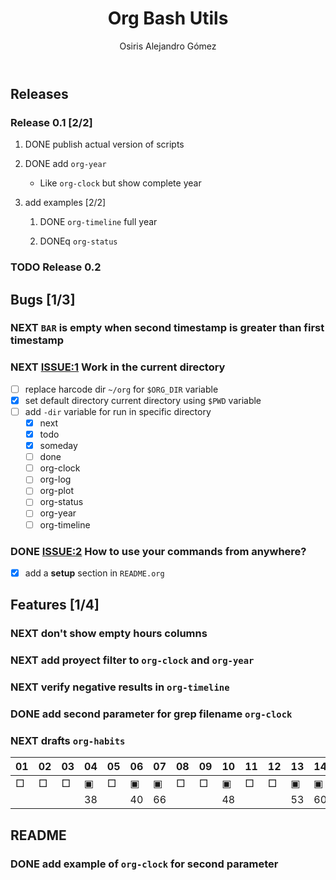 #+TITLE:     Org Bash Utils
#+AUTHOR:    Osiris Alejandro Gómez
#+EMAIL:     osiux@osiux.com
#+LANGUAGE:  en
#+LINK:      ISSUE https://github.com/osiris/org-bash-utils/issues/




** Releases
*** Release 0.1 [2/2]
**** DONE publish actual version of scripts
     CLOSED: [2014-03-11 mar 10:56] SCHEDULED: <2014-03-11 mar>
     :LOGBOOK:
     - State "DONE"       from "NEXT"       [2014-03-11 mar 10:56]
     CLOCK: [2014-03-11 mar 10:30]--[2014-03-11 mar 10:55] =>  0:25
     :END:

**** DONE add =org-year=
     CLOSED: [2014-03-11 mar 12:46]
     :LOGBOOK:
     - State "DONE"       from "NEXT"       [2014-03-11 mar 12:46]
     CLOCK: [2014-03-11 mar 12:10]--[2014-03-11 mar 12:45] =>  0:35
     :END:

     - Like =org-clock= but show complete year

**** add examples [2/2]
***** DONE =org-timeline= full year
      CLOSED: [2014-03-11 mar 12:57]
      :LOGBOOK:
      - State "DONE"       from "NEXT"       [2014-03-11 mar 12:57]
      :END:

***** DONEq =org-status=
      CLOSED: [2014-03-11 mar 13:01]
      :LOGBOOK:
      - State "DONE"       from "NEXT"       [2014-03-11 mar 13:01]
      CLOCK: [2014-03-11 mar 12:45]--[2014-03-11 mar 12:57] =>  0:12
      :END:

*** TODO Release 0.2

** Bugs [1/3]
*** NEXT =BAR= is empty when second timestamp is greater than first timestamp
*** NEXT [[ISSUE:1]] Work in the current directory
    :LOGBOOK:
    CLOCK: [2014-03-29 sáb 10:17]--[2014-03-29 sáb 10:59] =>  0:42
    :END:

    - [ ] replace harcode dir =~/org= for =$ORG_DIR= variable
    - [X] set default directory current directory using =$PWD= variable
    - [-] add =-dir= variable for run in specific directory
      - [X] next
      - [X] todo
      - [X] someday
      - [ ] done
      - [ ] org-clock
      - [ ] org-log
      - [ ] org-plot
      - [ ] org-status
      - [ ] org-year
      - [ ] org-timeline

*** DONE [[ISSUE:2]] How to use your commands from anywhere?
    CLOSED: [2014-03-12 mié 15:08]
    :LOGBOOK:
    - State "DONE"       from "NEXT"       [2014-03-12 mié 15:08]
    CLOCK: [2014-03-12 mié 14:58]--[2014-03-12 mié 15:05] =>  0:07
    :END:

    - [X] add a *setup* section in =README.org=

** Features [1/4]
*** NEXT don't show empty hours columns
*** NEXT add proyect filter to =org-clock= and =org-year=
*** NEXT verify negative results in =org-timeline=
*** DONE add second parameter for grep filename =org-clock=
    CLOSED: [2014-03-18 mar 08:55]
    :LOGBOOK:
    - State "DONE"       from "NEXT"       [2014-03-18 mar 08:55]
    CLOCK: [2014-03-18 mar 08:46]--[2014-03-18 mar 08:54] =>  0:08
    :END:


*** NEXT drafts =org-habits= 
    :LOGBOOK:
    CLOCK: [2014-03-18 mar 09:07]--[2014-03-18 mar 09:32] =>  0:25
    :END:

    | 01 | 02 | 03 | 04 | 05 | 06 | 07 | 08 | 09 | 10 | 11 | 12 | 13 | 14 | 15 | 16 |  17 | 18 | 19 | 20 | 21 | 22 | 23 | 24 | 25 | 26 | 27 | 28 |
    |----+----+----+----+----+----+----+----+----+----+----+----+----+----+----+----+-----+----+----+----+----+----+----+----+----+----+----+----|
    |  □ |  □ |  □ |  ▣ |  □ |  ▣ |  ▣ |  □ |  □ |  ▣ |  □ |  □ |  ▣ |  ▣ |  □ |  □ |   ▣ |  ▣ |  □ |  □ |  □ |  □ |  □ |  ▣ |  ▣ |  □ |  □ |  ▣ |
    |----+----+----+----+----+----+----+----+----+----+----+----+----+----+----+----+-----+----+----+----+----+----+----+----+----+----+----+----|
    |    |    |    | 38 |    | 40 | 66 |    |    | 48 |    |    | 53 | 60 |    |    | 180 | 84 |    |    |    |    |    | 49 | 60 |    |    | 31 |

** README
*** DONE add example of =org-clock= for second parameter
    CLOSED: [2014-03-18 mar 09:06]
    :LOGBOOK:
    - State "DONE"       from ""           [2014-03-18 mar 09:06]
    CLOCK: [2014-03-18 mar 09:00]--[2014-03-18 mar 09:06] =>  0:06
    :END:

